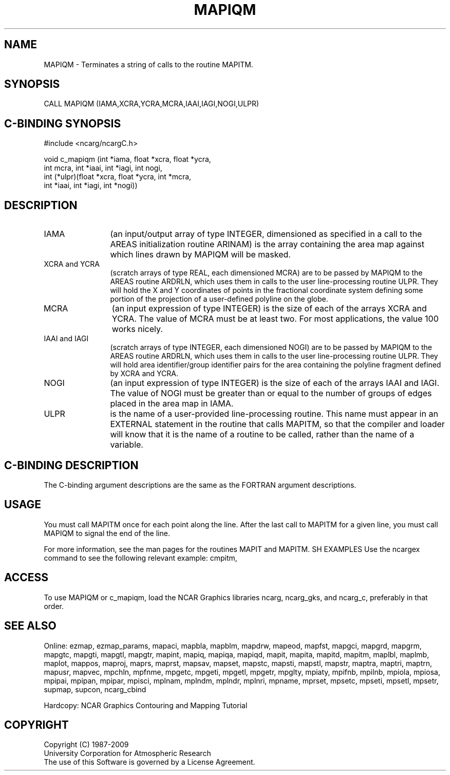 .TH MAPIQM 3NCARG "March 1993" UNIX "NCAR GRAPHICS"
.na
.nh
.SH NAME
MAPIQM - Terminates a string of calls to the routine MAPITM.
.SH SYNOPSIS
CALL MAPIQM (IAMA,XCRA,YCRA,MCRA,IAAI,IAGI,NOGI,ULPR)
.SH C-BINDING SYNOPSIS
#include <ncarg/ncargC.h>
.sp
void c_mapiqm (int *iama, float *xcra, float *ycra, 
.br
int mcra, int *iaai, int *iagi, int nogi, 
.br
int (*ulpr)(float *xcra, float *ycra, int *mcra, 
.br
int *iaai, int *iagi, int *nogi))
.SH DESCRIPTION 
.IP IAMA 12 
(an input/output array of type INTEGER, dimensioned as specified in
a call to the AREAS initialization routine ARINAM) is the array
containing the area map against which lines drawn by MAPIQM will be
masked.
.IP "XCRA and YCRA" 12 
(scratch arrays of type REAL, each dimensioned MCRA) are to
be passed by MAPIQM to the AREAS routine ARDRLN, which uses them in calls
to the user line-processing routine ULPR. They will hold the X and Y
coordinates of points in the fractional coordinate system defining some
portion of the projection of a user-defined polyline on the globe.
.IP MCRA 12
(an input expression of type INTEGER) is the size of each of the
arrays XCRA and YCRA. The value of MCRA must be at least two. For most
applications, the value 100 works nicely.
.IP "IAAI and IAGI" 12 
(scratch arrays of type INTEGER, each dimensioned NOGI) are
to be passed by MAPIQM to the AREAS routine ARDRLN, which uses them in
calls to the user line-processing routine ULPR. They will hold area
identifier/group identifier pairs for the area containing the polyline
fragment defined by XCRA and YCRA.
.IP NOGI 12 
(an input expression of type INTEGER) is the size of each of the
arrays IAAI and IAGI. The value of NOGI must be greater than or equal to
the number of groups of edges placed in the area map in IAMA.
.IP ULPR 12 
is the name of a user-provided line-processing routine. This name
must appear in an EXTERNAL statement in the routine that calls MAPITM, so
that the compiler and loader will know that it is the name of a routine
to be called, rather than the name of a variable.
.SH C-BINDING DESCRIPTION 
The C-binding argument descriptions are the same as the FORTRAN 
argument descriptions.
.SH USAGE
You must call MAPITM once for each point along the line.  After
the last call to MAPITM for a given line, you must call MAPIQM
to signal the end of the line.
.sp
For more information, see the man pages for the routines MAPIT and MAPITM.
SH EXAMPLES
Use the ncargex command to see the following relevant
example:
cmpitm,
.SH ACCESS
To use MAPIQM or c_mapiqm, load the NCAR Graphics libraries ncarg, ncarg_gks,
and ncarg_c, preferably in that order.  
.SH SEE ALSO
Online:
ezmap,
ezmap_params,
mapaci,
mapbla,
mapblm,
mapdrw,
mapeod,
mapfst,
mapgci,
mapgrd,
mapgrm,
mapgtc,
mapgti,
mapgtl,
mapgtr,
mapint,
mapiq,
mapiqa,
mapiqd,
mapit,
mapita,
mapitd,
mapitm,
maplbl,
maplmb,
maplot,
mappos,
maproj,
maprs,
maprst,
mapsav,
mapset,
mapstc,
mapsti,
mapstl,
mapstr,
maptra,
maptri,
maptrn,
mapusr,
mapvec,
mpchln,
mpfnme,
mpgetc,
mpgeti,
mpgetl,
mpgetr,
mpglty,
mpiaty,
mpifnb,
mpilnb,
mpiola,
mpiosa,
mpipai,
mpipan,
mpipar,
mpisci,
mplnam,
mplndm,
mplndr,
mplnri,
mpname,
mprset,
mpsetc,
mpseti,
mpsetl,
mpsetr,
supmap,
supcon,
ncarg_cbind
.sp
Hardcopy:  
NCAR Graphics Contouring and Mapping Tutorial
.SH COPYRIGHT
Copyright (C) 1987-2009
.br
University Corporation for Atmospheric Research
.br
The use of this Software is governed by a License Agreement.
